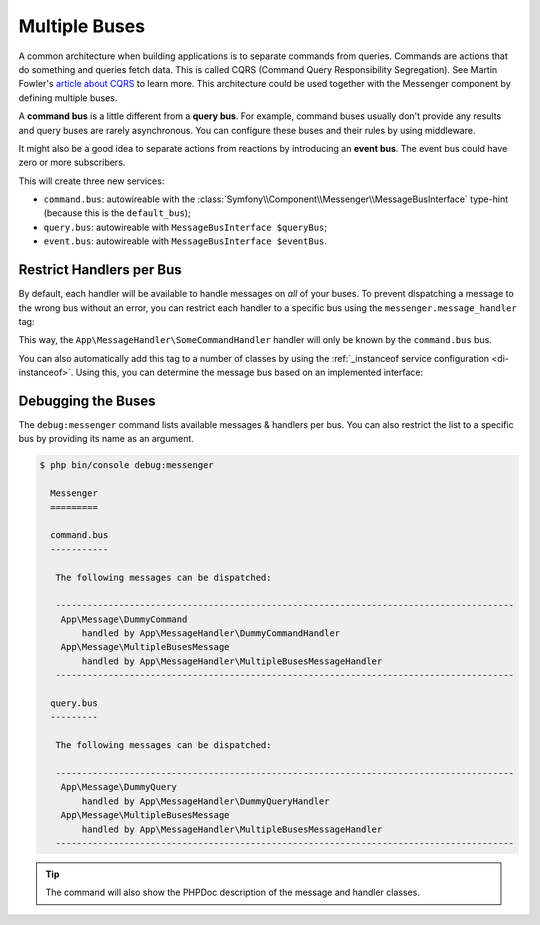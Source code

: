 Multiple Buses
==============

A common architecture when building applications is to separate commands from
queries. Commands are actions that do something and queries fetch data. This
is called CQRS (Command Query Responsibility Segregation). See Martin Fowler's
`article about CQRS`_ to learn more. This architecture could be used together
with the Messenger component by defining multiple buses.

A **command bus** is a little different from a **query bus**. For example, command
buses usually don't provide any results and query buses are rarely asynchronous.
You can configure these buses and their rules by using middleware.

It might also be a good idea to separate actions from reactions by introducing
an **event bus**. The event bus could have zero or more subscribers.

.. configuration-block::

    .. code-block:: yaml

        framework:
            messenger:
                # The bus that is going to be injected when injecting MessageBusInterface
                default_bus: command.bus
                buses:
                    command.bus:
                        middleware:
                            - validation
                            - doctrine_transaction
                    query.bus:
                        middleware:
                            - validation
                    event.bus:
                        default_middleware:
                            enabled: true
                            # set "allow_no_handlers" to true (default is false) to allow having
                            # no handler configured for this bus without throwing an exception
                            allow_no_handlers: false
                            # set "allow_no_senders" to false (default is true) to throw an exception
                            # if no sender is configured for this bus
                            allow_no_senders: true
                        middleware:
                            - validation

    .. code-block:: xml

        <!-- config/packages/messenger.xml -->
        <?xml version="1.0" encoding="UTF-8" ?>
        <container xmlns="http://symfony.com/schema/dic/services"
            xmlns:xsi="http://www.w3.org/2001/XMLSchema-instance"
            xmlns:framework="http://symfony.com/schema/dic/symfony"
            xsi:schemaLocation="http://symfony.com/schema/dic/services
                https://symfony.com/schema/dic/services/services-1.0.xsd
                http://symfony.com/schema/dic/symfony
                https://symfony.com/schema/dic/symfony/symfony-1.0.xsd">

            <framework:config>
                <!-- The bus that is going to be injected when injecting MessageBusInterface -->
                <framework:messenger default-bus="command.bus">
                    <framework:bus name="command.bus">
                        <framework:middleware id="validation"/>
                        <framework:middleware id="doctrine_transaction"/>
                    </framework:bus>
                    <framework:bus name="query.bus">
                        <framework:middleware id="validation"/>
                    </framework:bus>
                    <framework:bus name="event.bus">
                        <!-- set "allow-no-handlers" to true (default is false) to allow having
                              no handler configured for this bus without throwing an exception -->
                        <!-- set "allow-no-senders" to false (default is true) to throw an exception
                             if no sender is configured for this bus -->
                        <framework:default-middleware enabled="true" allow-no-handlers="false" allow-no-senders="true"/>
                        <framework:middleware id="validation"/>
                    </framework:bus>
                </framework:messenger>
            </framework:config>
        </container>

    .. code-block:: php

        // config/packages/messenger.php
        use Symfony\Config\FrameworkConfig;

        return static function (FrameworkConfig $framework): void {
            // The bus that is going to be injected when injecting MessageBusInterface
            $framework->messenger()->defaultBus('command.bus');

            $commandBus = $framework->messenger()->bus('command.bus');
            $commandBus->middleware()->id('validation');
            $commandBus->middleware()->id('doctrine_transaction');

            $queryBus = $framework->messenger()->bus('query.bus');
            $queryBus->middleware()->id('validation');

            $eventBus = $framework->messenger()->bus('event.bus');
            $eventBus->defaultMiddleware()
                ->enabled(true)
                // set "allowNoHandlers" to true (default is false) to allow having
                // no handler configured for this bus without throwing an exception
                ->allowNoHandlers(false)
                // set "allowNoSenders" to false (default is true) to throw an exception
                // if no sender is configured for this bus
                ->allowNoSenders(true)
            ;
            $eventBus->middleware()->id('validation');
        };

.. versionadded:: 6.2

    The ``allow_no_senders`` option was introduced in Symfony 6.2.

This will create three new services:

* ``command.bus``: autowireable with the :class:`Symfony\\Component\\Messenger\\MessageBusInterface`
  type-hint (because this is the ``default_bus``);

* ``query.bus``: autowireable with ``MessageBusInterface $queryBus``;

* ``event.bus``: autowireable with ``MessageBusInterface $eventBus``.

Restrict Handlers per Bus
-------------------------

By default, each handler will be available to handle messages on *all*
of your buses. To prevent dispatching a message to the wrong bus without an error,
you can restrict each handler to a specific bus using the ``messenger.message_handler`` tag:

.. configuration-block::

    .. code-block:: yaml

        # config/services.yaml
        services:
            App\MessageHandler\SomeCommandHandler:
                tags: [{ name: messenger.message_handler, bus: command.bus }]

    .. code-block:: xml

        <!-- config/services.xml -->
        <?xml version="1.0" encoding="UTF-8" ?>
        <container xmlns="http://symfony.com/schema/dic/services"
            xmlns:xsi="http://www.w3.org/2001/XMLSchema-instance"
            xsi:schemaLocation="http://symfony.com/schema/dic/services
                https://symfony.com/schema/dic/services/services-1.0.xsd">

            <services>
                <service id="App\MessageHandler\SomeCommandHandler">
                    <tag name="messenger.message_handler" bus="command.bus"/>
                </service>
            </services>
        </container>

    .. code-block:: php

        // config/services.php
        $container->services()
            ->set(App\MessageHandler\SomeCommandHandler::class)
            ->tag('messenger.message_handler', ['bus' => 'command.bus']);

This way, the ``App\MessageHandler\SomeCommandHandler`` handler will only be
known by the ``command.bus`` bus.

You can also automatically add this tag to a number of classes by using
the :ref:`_instanceof service configuration <di-instanceof>`. Using this,
you can determine the message bus based on an implemented interface:

.. configuration-block::

    .. code-block:: yaml

        # config/services.yaml
        services:
            # ...

            _instanceof:
                # all services implementing the CommandHandlerInterface
                # will be registered on the command.bus bus
                App\MessageHandler\CommandHandlerInterface:
                    tags:
                        - { name: messenger.message_handler, bus: command.bus }

                # while those implementing QueryHandlerInterface will be
                # registered on the query.bus bus
                App\MessageHandler\QueryHandlerInterface:
                    tags:
                        - { name: messenger.message_handler, bus: query.bus }

    .. code-block:: xml

        <!-- config/services.xml -->
        <?xml version="1.0" encoding="UTF-8" ?>
        <container xmlns="http://symfony.com/schema/dic/services"
            xmlns:xsi="http://www.w3.org/2001/XMLSchema-instance"
            xsi:schemaLocation="http://symfony.com/schema/dic/services
                https://symfony.com/schema/dic/services/services-1.0.xsd">

            <services>
                <!-- ... -->

                <!-- all services implementing the CommandHandlerInterface
                     will be registered on the command.bus bus -->
                <instanceof id="App\MessageHandler\CommandHandlerInterface">
                    <tag name="messenger.message_handler" bus="command.bus"/>
                </instanceof>

                <!-- while those implementing QueryHandlerInterface will be
                     registered on the query.bus bus -->
                <instanceof id="App\MessageHandler\QueryHandlerInterface">
                    <tag name="messenger.message_handler" bus="query.bus"/>
                </instanceof>
            </services>
        </container>

    .. code-block:: php

        // config/services.php
        namespace Symfony\Component\DependencyInjection\Loader\Configurator;

        use App\MessageHandler\CommandHandlerInterface;
        use App\MessageHandler\QueryHandlerInterface;

        return function(ContainerConfigurator $container): void {
            $services = $container->services();

            // ...

            // all services implementing the CommandHandlerInterface
            // will be registered on the command.bus bus
            $services->instanceof(CommandHandlerInterface::class)
                ->tag('messenger.message_handler', ['bus' => 'command.bus']);

            // while those implementing QueryHandlerInterface will be
            // registered on the query.bus bus
            $services->instanceof(QueryHandlerInterface::class)
                ->tag('messenger.message_handler', ['bus' => 'query.bus']);
        };

Debugging the Buses
-------------------

The ``debug:messenger`` command lists available messages & handlers per bus.
You can also restrict the list to a specific bus by providing its name as an argument.

.. code-block:: terminal

    $ php bin/console debug:messenger

      Messenger
      =========

      command.bus
      -----------

       The following messages can be dispatched:

       ---------------------------------------------------------------------------------------
        App\Message\DummyCommand
            handled by App\MessageHandler\DummyCommandHandler
        App\Message\MultipleBusesMessage
            handled by App\MessageHandler\MultipleBusesMessageHandler
       ---------------------------------------------------------------------------------------

      query.bus
      ---------

       The following messages can be dispatched:

       ---------------------------------------------------------------------------------------
        App\Message\DummyQuery
            handled by App\MessageHandler\DummyQueryHandler
        App\Message\MultipleBusesMessage
            handled by App\MessageHandler\MultipleBusesMessageHandler
       ---------------------------------------------------------------------------------------

.. tip::

    The command will also show the PHPDoc description of
    the message and handler classes.

.. _article about CQRS: https://martinfowler.com/bliki/CQRS.html
